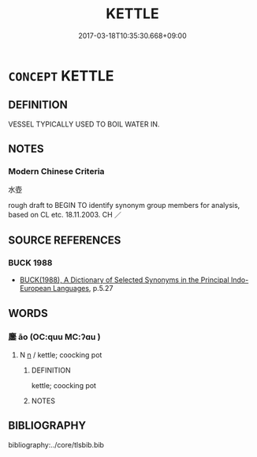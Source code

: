 # -*- mode: mandoku-tls-view -*-
#+TITLE: KETTLE
#+DATE: 2017-03-18T10:35:30.668+09:00        
#+STARTUP: content
* =CONCEPT= KETTLE
:PROPERTIES:
:CUSTOM_ID: uuid-eca74e49-3635-4535-b0be-6b5787bbd56e
:TR_ZH: 水壺
:END:
** DEFINITION

VESSEL TYPICALLY USED TO BOIL WATER IN.

** NOTES

*** Modern Chinese Criteria
水壺

rough draft to BEGIN TO identify synonym group members for analysis, based on CL etc. 18.11.2003. CH ／

** SOURCE REFERENCES
*** BUCK 1988
 - [[cite:BUCK-1988][BUCK(1988), A Dictionary of Selected Synonyms in the Principal Indo-European Languages]], p.5.27

** WORDS
   :PROPERTIES:
   :VISIBILITY: children
   :END:
*** 鏖 āo (OC:quu MC:ʔɑu )
:PROPERTIES:
:CUSTOM_ID: uuid-f28ea30f-3212-45f2-ae23-519ee6a45ad7
:Char+: 鏖(167,11/19) 
:GY_IDS+: uuid-bc11643d-05ad-4367-8c9e-445e0eaeca89
:PY+: āo     
:OC+: quu     
:MC+: ʔɑu     
:END: 
**** N [[tls:syn-func::#uuid-8717712d-14a4-4ae2-be7a-6e18e61d929b][n]] / kettle; coocking pot
:PROPERTIES:
:CUSTOM_ID: uuid-ee127b71-c587-4128-bc77-ee22cbf46dd1
:END:
****** DEFINITION

kettle; coocking pot

****** NOTES

** BIBLIOGRAPHY
bibliography:../core/tlsbib.bib
